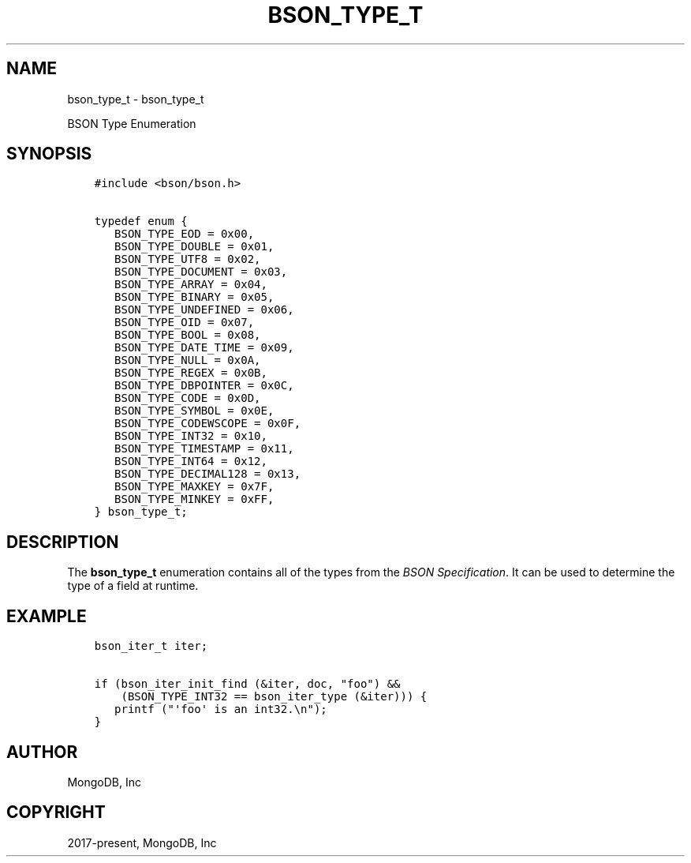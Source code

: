 .\" Man page generated from reStructuredText.
.
.TH "BSON_TYPE_T" "3" "Jan 24, 2019" "1.13.1" "Libbson"
.SH NAME
bson_type_t \- bson_type_t
.
.nr rst2man-indent-level 0
.
.de1 rstReportMargin
\\$1 \\n[an-margin]
level \\n[rst2man-indent-level]
level margin: \\n[rst2man-indent\\n[rst2man-indent-level]]
-
\\n[rst2man-indent0]
\\n[rst2man-indent1]
\\n[rst2man-indent2]
..
.de1 INDENT
.\" .rstReportMargin pre:
. RS \\$1
. nr rst2man-indent\\n[rst2man-indent-level] \\n[an-margin]
. nr rst2man-indent-level +1
.\" .rstReportMargin post:
..
.de UNINDENT
. RE
.\" indent \\n[an-margin]
.\" old: \\n[rst2man-indent\\n[rst2man-indent-level]]
.nr rst2man-indent-level -1
.\" new: \\n[rst2man-indent\\n[rst2man-indent-level]]
.in \\n[rst2man-indent\\n[rst2man-indent-level]]u
..
.sp
BSON Type Enumeration
.SH SYNOPSIS
.INDENT 0.0
.INDENT 3.5
.sp
.nf
.ft C
#include <bson/bson.h>

typedef enum {
   BSON_TYPE_EOD = 0x00,
   BSON_TYPE_DOUBLE = 0x01,
   BSON_TYPE_UTF8 = 0x02,
   BSON_TYPE_DOCUMENT = 0x03,
   BSON_TYPE_ARRAY = 0x04,
   BSON_TYPE_BINARY = 0x05,
   BSON_TYPE_UNDEFINED = 0x06,
   BSON_TYPE_OID = 0x07,
   BSON_TYPE_BOOL = 0x08,
   BSON_TYPE_DATE_TIME = 0x09,
   BSON_TYPE_NULL = 0x0A,
   BSON_TYPE_REGEX = 0x0B,
   BSON_TYPE_DBPOINTER = 0x0C,
   BSON_TYPE_CODE = 0x0D,
   BSON_TYPE_SYMBOL = 0x0E,
   BSON_TYPE_CODEWSCOPE = 0x0F,
   BSON_TYPE_INT32 = 0x10,
   BSON_TYPE_TIMESTAMP = 0x11,
   BSON_TYPE_INT64 = 0x12,
   BSON_TYPE_DECIMAL128 = 0x13,
   BSON_TYPE_MAXKEY = 0x7F,
   BSON_TYPE_MINKEY = 0xFF,
} bson_type_t;
.ft P
.fi
.UNINDENT
.UNINDENT
.SH DESCRIPTION
.sp
The \fBbson_type_t\fP enumeration contains all of the types from the \fI\%BSON Specification\fP\&. It can be used to determine the type of a field at runtime.
.SH EXAMPLE
.INDENT 0.0
.INDENT 3.5
.sp
.nf
.ft C
bson_iter_t iter;

if (bson_iter_init_find (&iter, doc, "foo") &&
    (BSON_TYPE_INT32 == bson_iter_type (&iter))) {
   printf ("\(aqfoo\(aq is an int32.\en");
}
.ft P
.fi
.UNINDENT
.UNINDENT
.SH AUTHOR
MongoDB, Inc
.SH COPYRIGHT
2017-present, MongoDB, Inc
.\" Generated by docutils manpage writer.
.
